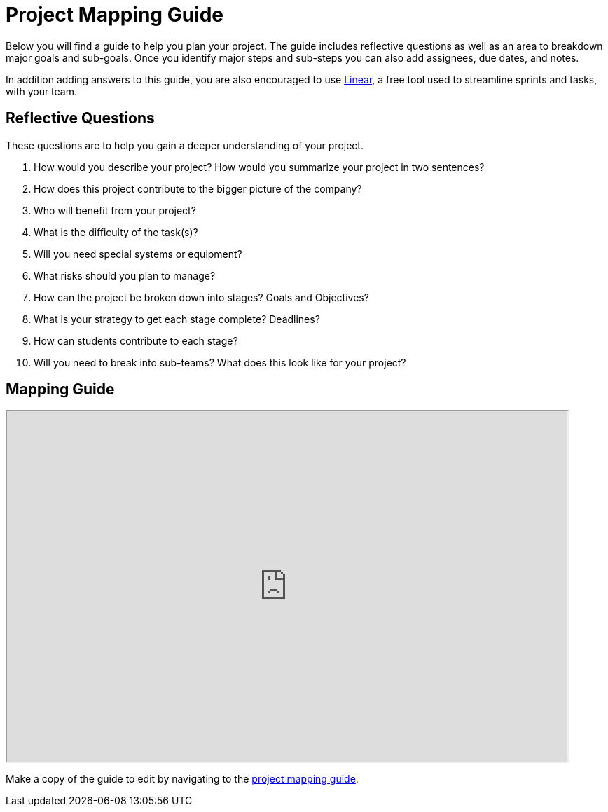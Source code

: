 = Project Mapping Guide

Below you will find a guide to help you plan your project. The guide includes reflective questions as well as an area to breakdown major goals and sub-goals. Once you identify major steps and sub-steps you can also add assignees, due dates, and notes. 

In addition adding answers to this guide, you are also encouraged to use link:https://linear.app[Linear], a free tool used to streamline sprints and tasks, with your team. 

== Reflective Questions

These questions are to help you gain a deeper understanding of your project.

1. How would you describe your project? How would you summarize your project in two sentences?
2. How does this project contribute to the bigger picture of the company? 
3. Who will benefit from your project?
4. What is the difficulty of the task(s)?
5. Will you need special systems or equipment?
6. What risks should you plan to manage?
7. How can the project be broken down into stages? Goals and Objectives?
8. What is your strategy to get each stage complete? Deadlines?
9. How can students contribute to each stage?
10. Will you need to break into sub-teams? What does this look like for your project?



== Mapping Guide
++++
<iframe width="800" height="500" scrolling="yes" src="https://docs.google.com/spreadsheets/d/e/2PACX-1vQbpPGf9n-YVOUvuiORTlv6LfRVVcdrgJpOP8pYYwQRRUgdLQsHi9rMmnBbddQkWsfTJDYpR5uvkifz/pubhtml?widget=true&amp;headers=false"></iframe>
++++

Make a copy of the guide to edit by navigating to the link:https://docs.google.com/spreadsheets/d/1dnvVrPnDFQPrSoaf5x1FLzE8CA3iJgL1TQINn7NOFgY/edit?usp=sharing[project mapping guide].